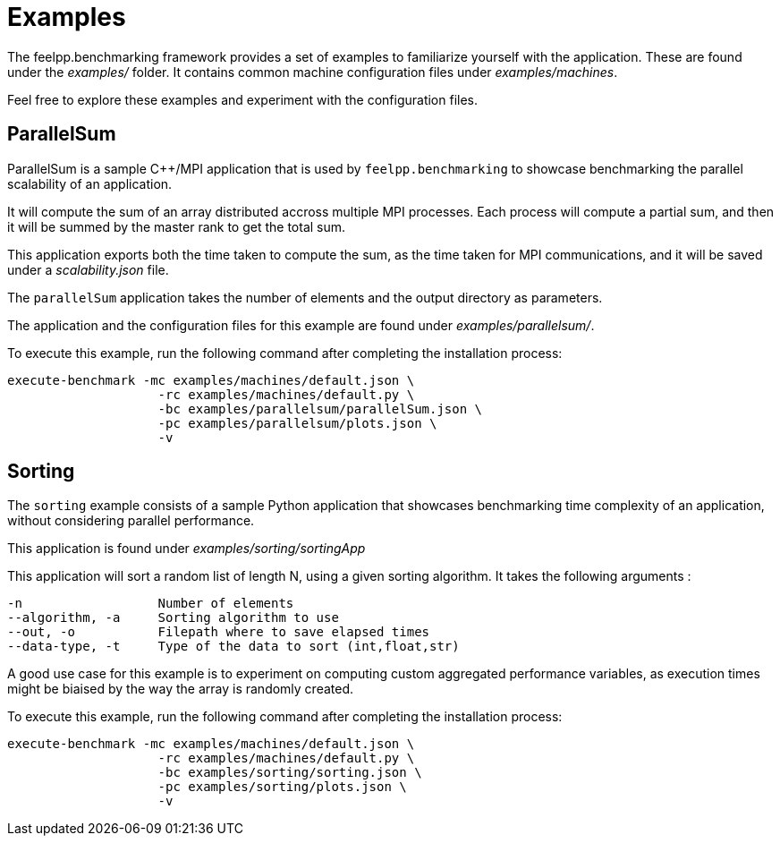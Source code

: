 = Examples

The feelpp.benchmarking framework provides a set of examples to familiarize yourself with the application. These are found under the _examples/_ folder.
It contains common machine configuration files under _examples/machines_.

Feel free to explore these examples and experiment with the configuration files.

== ParallelSum

ParallelSum is a sample C++/MPI application that is used by `feelpp.benchmarking` to showcase benchmarking the parallel scalability of an application.

It will compute the sum of an array distributed accross multiple MPI processes. Each process will compute a partial sum, and then it will be summed by the master rank to get the total sum.

This application exports both the time taken to compute the sum, as the time taken for MPI communications, and it will be saved under a _scalability.json_ file.

The `parallelSum` application takes the number of elements and the output directory as parameters.

The application and the configuration files for this example are found under _examples/parallelsum/_.

To execute this example, run the following command after completing the installation process:

[source,bash]
----
execute-benchmark -mc examples/machines/default.json \
                    -rc examples/machines/default.py \
                    -bc examples/parallelsum/parallelSum.json \
                    -pc examples/parallelsum/plots.json \
                    -v
----

== Sorting

The `sorting` example consists of a sample Python application that showcases benchmarking time complexity of an application, without considering parallel performance.

This application is found under _examples/sorting/sortingApp_

This application will sort a random list of length N, using a given sorting algorithm.
It takes the following arguments :

[source,bash]
----
-n                  Number of elements
--algorithm, -a     Sorting algorithm to use
--out, -o           Filepath where to save elapsed times
--data-type, -t     Type of the data to sort (int,float,str)
----

A good use case for this example is to experiment on computing custom aggregated performance variables, as execution times might be biaised by the way the array is randomly created.

To execute this example, run the following command after completing the installation process:

[source,bash]
----
execute-benchmark -mc examples/machines/default.json \
                    -rc examples/machines/default.py \
                    -bc examples/sorting/sorting.json \
                    -pc examples/sorting/plots.json \
                    -v
----
